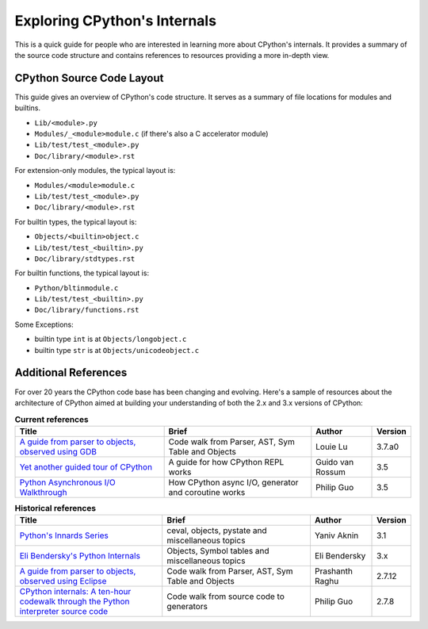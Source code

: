 .. _exploring:

Exploring CPython's Internals
=============================

This is a quick guide for people who are interested in learning more about
CPython's internals. It provides a summary of the source code structure
and contains references to resources providing a more in-depth view.


CPython Source Code Layout
--------------------------

This guide gives an overview of CPython's code structure.
It serves as a summary of file locations for modules and builtins.

* ``Lib/<module>.py``
* ``Modules/_<module>module.c`` (if there's also a C accelerator module)
* ``Lib/test/test_<module>.py``
* ``Doc/library/<module>.rst``

For extension-only modules, the typical layout is:

* ``Modules/<module>module.c``
* ``Lib/test/test_<module>.py``
* ``Doc/library/<module>.rst``

For builtin types, the typical layout is:

* ``Objects/<builtin>object.c``
* ``Lib/test/test_<builtin>.py``
* ``Doc/library/stdtypes.rst``

For builtin functions, the typical layout is:

* ``Python/bltinmodule.c``
* ``Lib/test/test_<builtin>.py``
* ``Doc/library/functions.rst``

Some Exceptions:

* builtin type ``int`` is at ``Objects/longobject.c``
* builtin type ``str`` is at ``Objects/unicodeobject.c``

Additional References
---------------------

For over 20 years the CPython code base has been changing and evolving.
Here's a sample of resources about the architecture of CPython aimed at
building your understanding of both the 2.x and 3.x versions of CPython:


.. csv-table:: **Current references**
   :header: "Title", "Brief", "Author", "Version"
   :widths: 50, 50, 20, 5

    "`A guide from parser to objects, observed using GDB`_", "Code walk from Parser, AST, Sym Table and Objects", Louie Lu, 3.7.a0
    "`Yet another guided tour of CPython`_", "A guide for how CPython REPL works", Guido van Rossum, 3.5
    "`Python Asynchronous I/O Walkthrough`_", "How CPython async I/O, generator and coroutine works", Philip Guo, 3.5

.. csv-table:: **Historical references**
   :header: "Title", "Brief", "Author", "Version"
   :widths: 50, 50, 20, 5

    "`Python's Innards Series`_", "ceval, objects, pystate and miscellaneous topics", Yaniv Aknin, 3.1
    "`Eli Bendersky's Python Internals`_", "Objects, Symbol tables and miscellaneous topics", Eli Bendersky, 3.x
    "`A guide from parser to objects, observed using Eclipse`_", "Code walk from Parser, AST, Sym Table and Objects", Prashanth Raghu, 2.7.12
    "`CPython internals: A ten-hour codewalk through the Python interpreter source code`_", "Code walk from source code to generators", Philip Guo, 2.7.8


.. _A guide from parser to objects, observed using GDB: https://hackmd.io/s/ByMHBMjFe

.. _Yet another guided tour of CPython: https://paper.dropbox.com/doc/Yet-another-guided-tour-of-CPython-XY7KgFGn88zMNivGJ4Jzv

.. _Python Asynchronous I/O Walkthrough: http://pgbovine.net/python-async-io-walkthrough.htm

.. _Python's Innards Series: https://tech.blog.aknin.name/category/my-projects/pythons-innards/

.. _Eli Bendersky's Python Internals: http://eli.thegreenplace.net/tag/python-internals

.. _A guide from parser to objects, observed using Eclipse: https://docs.google.com/document/d/1nzNN1jeNCC_bg1LADCvtTuGKvcyMskV1w8Ad2iLlwoI/

.. _CPython internals\: A ten-hour codewalk through the Python interpreter source code: http://pgbovine.net/cpython-internals.htm
